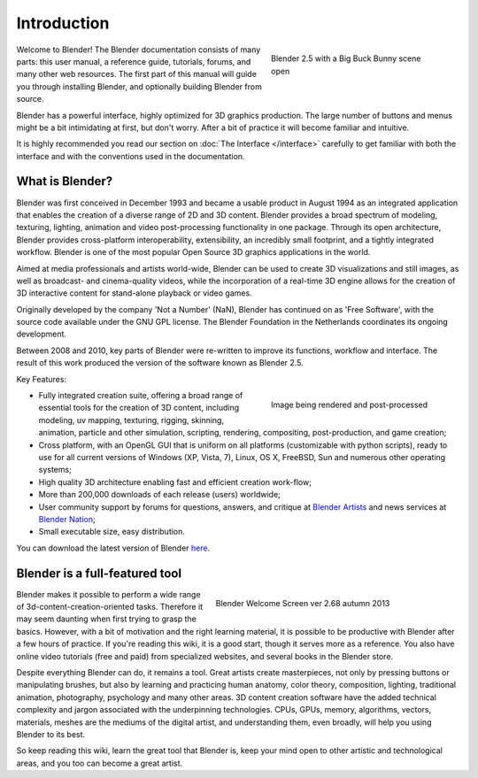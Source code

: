 
Introduction
************

.. figure:: /images/Blender25withbbb.jpg
   :align: right
   :width: 300px
   :figwidth: 300px

   Blender 2.5 with a Big Buck Bunny scene open


Welcome to  Blender! The Blender documentation consists of many parts: this user manual,
a reference guide, tutorials, forums, and many other web resources.
The first part of this manual will guide you through installing Blender,
and optionally building Blender from source.

Blender has a powerful interface, highly optimized for 3D graphics production.
The large number of buttons and menus might be a bit intimidating at first, but don't worry.
After a bit of practice it will become familiar and intuitive.

It is highly recommended you read our section on :doc:`The Interface </interface>`
carefully to get familiar with both the interface and with the conventions used in the documentation.


What is Blender?
================

Blender was first conceived in December 1993 and became a usable product in August 1994 as an
integrated application that enables the creation of a diverse range of 2D and 3D content.
Blender provides a broad spectrum of modeling, texturing, lighting,
animation and video post-processing functionality in one package.
Through its open architecture, Blender provides cross-platform interoperability,
extensibility, an incredibly small footprint, and a tightly integrated workflow.
Blender is one of the most popular Open Source 3D graphics applications in the world.

Aimed at media professionals and artists world-wide,
Blender can be used to create 3D visualizations and still images,
as well as broadcast- and cinema-quality videos, while the incorporation of a real-time 3D
engine allows for the creation of 3D interactive content for stand-alone playback or video
games.

Originally developed by the company 'Not a Number' (NaN),
Blender has continued on as 'Free Software',
with the source code available under the GNU GPL license.
The Blender Foundation in the Netherlands coordinates its ongoing development.

Between 2008 and 2010, key parts of Blender were re-written to improve its functions,
workflow and interface.
The result of this work produced the version of the software known as Blender 2.5.

Key Features:


.. figure:: /images/Blender25renderbbb.jpg
   :align: right
   :width: 300px
   :figwidth: 300px

   Image being rendered and post-processed


- Fully integrated creation suite, offering a broad range of essential tools for the creation of 3D content,
  including modeling, uv mapping, texturing, rigging, skinning, animation, particle and other simulation,
  scripting, rendering, compositing, post-production, and game creation;
- Cross platform, with an OpenGL GUI that is uniform on all platforms (customizable with python scripts),
  ready to use for all current versions of Windows (XP, Vista, 7),
  Linux, OS X, FreeBSD, Sun and numerous other operating systems;
- High quality 3D architecture enabling fast and efficient creation work-flow;
- More than 200,000 downloads of each release (users) worldwide;
- User community support by forums
  for questions, answers, and critique at `Blender Artists <http://BlenderArtists.org>`__
  and news services at `Blender Nation <http://blendernation.com>`__;
- Small executable size, easy distribution.

You can download the latest version of Blender `here <http://www.blender.org/download/>`__.


Blender is a full-featured tool
===============================

.. figure:: /images/Blender_268a_welcome.jpg
   :align: right
   :width: 400px
   :figwidth: 400px

   Blender Welcome Screen ver 2.68 autumn 2013

Blender makes it possible to perform a wide range of 3d-content-creation-oriented tasks.
Therefore it may seem daunting when first trying to grasp the basics.
However, with a bit of motivation and the right learning material,
it is possible to be productive with Blender after a few hours of practice.
If you're reading this wiki, it is a good start, though it serves more as a reference.
You also have online video tutorials (free and paid) from specialized websites, and several books in the Blender store.

Despite everything Blender can do, it remains a tool. Great artists create masterpieces,
not only by pressing buttons or manipulating brushes,
but also by learning and practicing human anatomy, color theory, composition, lighting,
traditional animation, photography, psychology and many other areas. 3D content creation
software have the added technical complexity and jargon associated with the underpinning
technologies. CPUs, GPUs, memory, algorithms, vectors, materials,
meshes are the mediums of the digital artist, and understanding them, even broadly,
will help you using Blender to its best.

So keep reading this wiki, learn the great tool that Blender is,
keep your mind open to other artistic and technological areas,
and you too can become a great artist.

